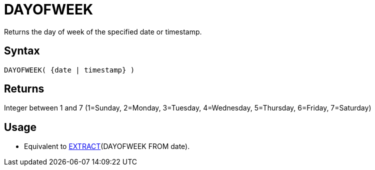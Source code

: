 ////
Licensed to the Apache Software Foundation (ASF) under one
or more contributor license agreements.  See the NOTICE file
distributed with this work for additional information
regarding copyright ownership.  The ASF licenses this file
to you under the Apache License, Version 2.0 (the
"License"); you may not use this file except in compliance
with the License.  You may obtain a copy of the License at
  http://www.apache.org/licenses/LICENSE-2.0
Unless required by applicable law or agreed to in writing,
software distributed under the License is distributed on an
"AS IS" BASIS, WITHOUT WARRANTIES OR CONDITIONS OF ANY
KIND, either express or implied.  See the License for the
specific language governing permissions and limitations
under the License.
////
= DAYOFWEEK

Returns the day of week of the specified date or timestamp.

== Syntax

----
DAYOFWEEK( {date | timestamp} )
----

== Returns

Integer between 1 and 7 (1=Sunday, 2=Monday, 3=Tuesday, 4=Wednesday, 5=Thursday, 6=Friday, 7=Saturday)

== Usage

* Equivalent to xref:extract.adoc["EXTRACT",role=fun](DAYOFWEEK FROM date).